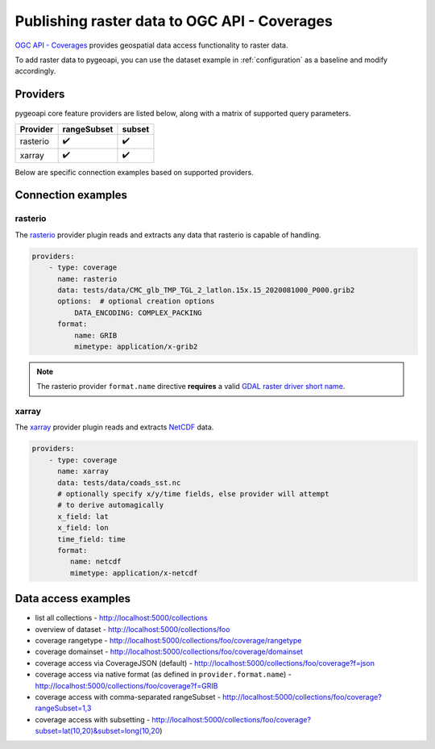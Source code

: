 .. _ogcapi-coverages:

Publishing raster data to OGC API - Coverages
=============================================

`OGC API - Coverages`_ provides geospatial data access functionality to raster data.

To add raster data to pygeoapi, you can use the dataset example in :ref:`configuration`
as a baseline and modify accordingly.

Providers
---------

pygeoapi core feature providers are listed below, along with a matrix of supported query
parameters.

.. csv-table::
   :header: Provider, rangeSubset, subset
   :align: left

   rasterio,✔️,✔️
   xarray,✔️,✔️


Below are specific connection examples based on supported providers.

Connection examples
-------------------

rasterio
^^^^^^^^

The `rasterio`_ provider plugin reads and extracts any data that rasterio is
capable of handling.

.. code-block:: yaml

   providers:
       - type: coverage
         name: rasterio
         data: tests/data/CMC_glb_TMP_TGL_2_latlon.15x.15_2020081000_P000.grib2
         options:  # optional creation options
             DATA_ENCODING: COMPLEX_PACKING
         format:
             name: GRIB
             mimetype: application/x-grib2

.. note::
   The rasterio provider ``format.name`` directive **requires** a valid
   `GDAL raster driver short name`_.

xarray
^^^^^^

The `xarray`_ provider plugin reads and extracts `NetCDF`_ data.

.. code-block:: yaml

   providers:
       - type: coverage
         name: xarray
         data: tests/data/coads_sst.nc
         # optionally specify x/y/time fields, else provider will attempt
         # to derive automagically
         x_field: lat
         x_field: lon
         time_field: time
         format:
            name: netcdf
            mimetype: application/x-netcdf

Data access examples
--------------------

- list all collections
  - http://localhost:5000/collections
- overview of dataset
  - http://localhost:5000/collections/foo
- coverage rangetype
  - http://localhost:5000/collections/foo/coverage/rangetype
- coverage domainset
  - http://localhost:5000/collections/foo/coverage/domainset
- coverage access via CoverageJSON (default)
  - http://localhost:5000/collections/foo/coverage?f=json
- coverage access via native format (as defined in ``provider.format.name``)
  - http://localhost:5000/collections/foo/coverage?f=GRIB
- coverage access with comma-separated rangeSubset
  - http://localhost:5000/collections/foo/coverage?rangeSubset=1,3
- coverage access with subsetting
  - http://localhost:5000/collections/foo/coverage?subset=lat(10,20)&subset=long(10,20)

.. _`OGC API - Coverages`: https://github.com/opengeospatial/ogc_api_coverages
.. _`rasterio`: https://rasterio.readthedocs.io
.. _`xarray`: https://xarray.pydata.org
.. _`NetCDF`: https://en.wikipedia.org/wiki/NetCDF
.. _`GDAL raster driver short name`: https://gdal.org/drivers/raster/index.html
